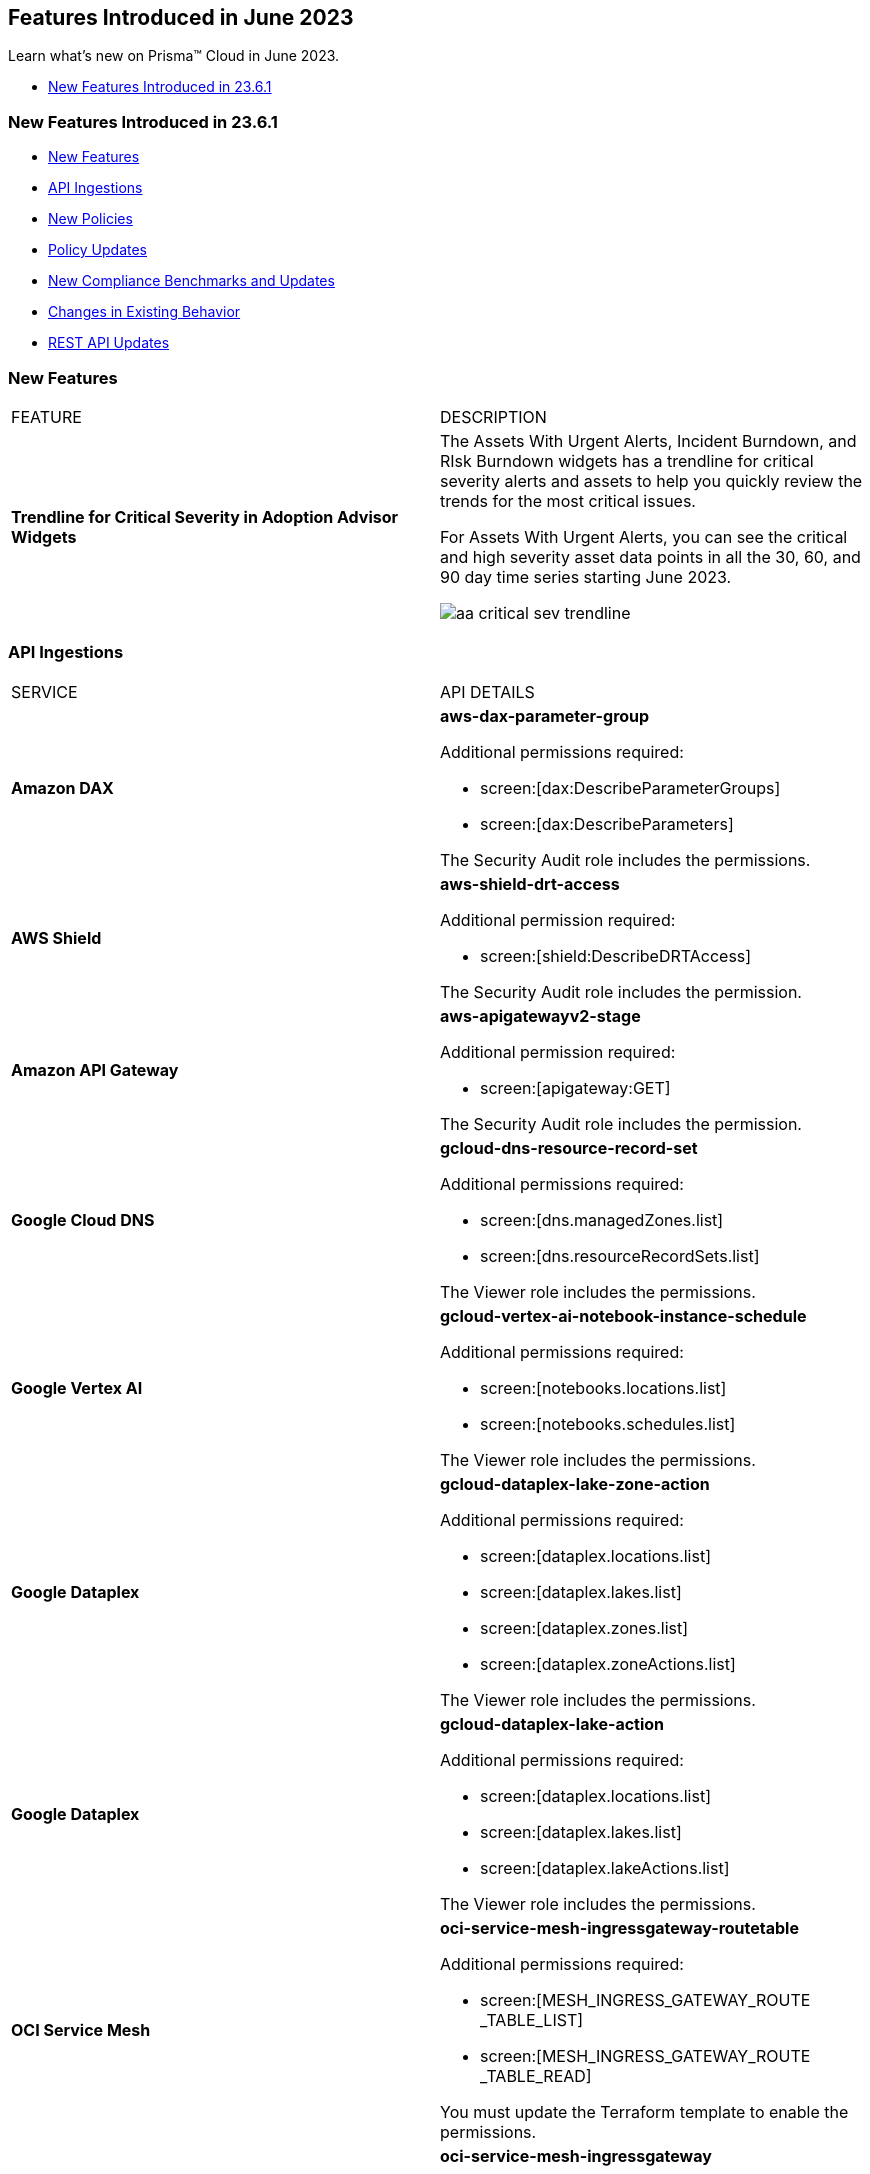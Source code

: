 == Features Introduced in June 2023

Learn what's new on Prisma™ Cloud in June 2023.

//* <<new-features-jun-2>>
* <<new-features-jun-1>>

[#new-features-jun-1]
=== New Features Introduced in 23.6.1

* <<new-features1>>
* <<api-ingestions1>>
* <<new-policies1>>
* <<policy-updates1>>
* <<new-compliance-benchmarks-and-updates1>>
* <<changes-in-existing-behavior1>>
* <<rest-api-updates1>>

[#new-features1]
=== New Features

[cols="50%a,50%a"]
|===
|FEATURE
|DESCRIPTION

|*Trendline for Critical Severity in Adoption Advisor Widgets*
//RLP-89871

|The Assets With Urgent Alerts, Incident Burndown, and RIsk Burndown widgets has a trendline for critical severity alerts and assets to help you quickly review the trends for the most critical issues.

For Assets With Urgent Alerts, you can see the critical and high severity asset data points in all the 30, 60, and 90 day time series starting June 2023.

image::aa-critical-sev-trendline.png[scale=30]

|===

[#api-ingestions1]
=== API Ingestions

[cols="50%a,50%a"]
|===
|SERVICE
|API DETAILS

|*Amazon DAX*
//RLP-101730

|*aws-dax-parameter-group*

Additional permissions required:
 
* screen:[dax:DescribeParameterGroups] 
* screen:[dax:DescribeParameters] 

The Security Audit role includes the permissions. 

|*AWS Shield*
//RLP-101729

|*aws-shield-drt-access*

Additional permission required:
 
* screen:[shield:DescribeDRTAccess] 

The Security Audit role includes the permission. 

|*Amazon API Gateway* 
//RLP-101726

|*aws-apigatewayv2-stage* 

Additional permission required:
 
* screen:[apigateway:GET]

The Security Audit role includes the permission.  

|*Google Cloud DNS*
//RLP-101664
|*gcloud-dns-resource-record-set*

Additional permissions required:
 
* screen:[dns.managedZones.list] 
* screen:[dns.resourceRecordSets.list] 

The Viewer role includes the permissions. 

|*Google Vertex AI*
//RLP-101663
|*gcloud-vertex-ai-notebook-instance-schedule*

Additional permissions required:
 
* screen:[notebooks.locations.list] 
* screen:[notebooks.schedules.list] 

The Viewer role includes the permissions. 

|*Google Dataplex*
//RLP-101662
|*gcloud-dataplex-lake-zone-action*

Additional permissions required:
 
* screen:[dataplex.locations.list] 
* screen:[dataplex.lakes.list] 
* screen:[dataplex.zones.list] 
* screen:[dataplex.zoneActions.list] 

The Viewer role includes the permissions. 


|*Google Dataplex*
//RLP-80424
|*gcloud-dataplex-lake-action*

Additional permissions required:
 
* screen:[dataplex.locations.list] 
* screen:[dataplex.lakes.list] 
* screen:[dataplex.lakeActions.list] 

The Viewer role includes the permissions. 


|*OCI Service Mesh*
//RLP-97905

|*oci-service-mesh-ingressgateway-routetable*

Additional permissions required:
 
* screen:[MESH_INGRESS_GATEWAY_ROUTE​_TABLE_LIST] 
* screen:[MESH_INGRESS_GATEWAY_ROUTE​_TABLE_READ] 

You must update the Terraform template to enable the permissions.

|*OCI Service Mesh*
//RLP-97900

|*oci-service-mesh-ingressgateway*

Additional permissions required:
 
* screen:[MESH_INGRESS_GATEWAY​_LIST] 
* screen:[MESH_INGRESS_GATEWAY​_READ] 

You must update the Terraform template to enable the permissions.

|*OCI Database*
//RLP-96143

|*oci-database-db-node*

Additional permissions required:
 
* screen:[DB_SYSTEM_INSPECT] 
* screen:[DB_NODE_INSPECT] 
* screen:[DB_NODE_QUERY] 

You must update the Terraform template to enable the permissions.

|===


[#new-policies1]
=== New Policies

[cols="50%a,50%a"]
|===
|NEW POLICIES
|DESCRIPTION

|*AWS EC2 instance that is internet reachable with unrestricted access (0.0.0.0/0) to Admin ports*
//RLP-102003
|Identifies AWS EC2 instances that are internet reachable with unrestricted access (0.0.0.0/0) to Admin ports (22 / 3389). EC2 instances with unrestricted access to the internet for admin ports may enable bad actors to use brute force on a system to gain unauthorized access to the entire network. As a best practice, restrict traffic from unknown IP addresses and limit access to known hosts, services, or specific entities.

----
config from network where source.network = '0.0.0.0/0' and address.match.criteria = 'full_match' and dest.resource.type = 'Instance' and dest.cloud.type = 'AWS' and dest.resource.state = 'Active' and protocol.ports in ( 'tcp/22', 'tcp/3389' )
----

*Severity—* High. 

|*AWS EC2 instance that is reachable from untrust internet source to ports with high risk*
//RLP-62196
|Identifies AWS EC2 instances that are internet reachable with untrust internet source to ports with high risk. EC2 instances with unrestricted access to the internet for high risky port may enable bad actors to use brute force on a system to gain unauthorised access to the entire network. As a best practice, restrict traffic from unknown IP addresses and limit the access to known hosts, services, or specific entities.

----
config from network where source.network = UNTRUST_INTERNET and dest.resource.type = 'Instance' and dest.cloud.type = 'AWS' and protocol.ports in ( 'tcp/20:21', 'tcp/23', 'tcp/25', 'tcp/110', 'tcp/135', 'tcp/143', 'tcp/445', 'tcp/1433:1434', 'tcp/3000', 'tcp/3306', 'tcp/4333', 'tcp/5000', 'tcp/5432', 'tcp/5500', 'tcp/5601', 'tcp/8080', 'tcp/8088', 'tcp/8888', 'tcp/9200', 'tcp/9300' )
----

*Severity—* Medium. 


|*Azure Virtual Machine that is internet reachable with unrestricted access (0.0.0.0/0) to Admin ports*
//RLP-100631
|Identifies Azure Virtual Machines that are internet reachable with unrestricted access (0.0.0.0/0) to admin ports. Azure VMs with unrestricted internet access to admin ports may enable bad actors to use brute force on a system to gain unauthorized access to the entire network. As a best practice, restrict traffic from unknown IP addresses and limit the access to known hosts, services, or specific entities.

----
config from network where source.network = '0.0.0.0/0' and address.match.criteria = 'full_match' and dest.resource.type = 'Instance' and dest.cloud.type = 'Azure' and protocol.ports in ('tcp/22','tcp/3389' ) and dest.resource.state = 'Active' 
----

*Severity—* High. 


|*GCP VM instance that is internet reachable with unrestricted access (0.0.0.0/0) to Admin ports*
//RLP-101153

|Identifies GCP VM instances that are internet reachable with unrestricted access (0.0.0.0/0) to Admin ports (22 / 3389). VM instances with unrestricted internet access to admin ports may enable bad actors to use brute force on a system to gain unauthorized access to the entire network. As a best practice, restrict traffic from unknown IP addresses and limit access to known hosts, services, or specific entities.

----
config from network where source.network = '0.0.0.0/0' and address.match.criteria = 'full_match' and dest.resource.type = 'Instance' and dest.cloud.type = 'GCP' and dest.resource.state = 'Active' and protocol.ports in ( 'tcp/22', 'tcp/3389' )
----

*Severity—* High. 

|===

[#policy-updates1]
=== Policy Updates

[cols="50%a,50%a"]
|===
|POLICY UPDATES
|DESCRIPTION

2+|*Policy Updates—RQL*

|*AWS S3 bucket policy overly permissive to any principal*
//RLP-99453

|*Changes—* The Policy RQL has been updated to consider *Block Public Access* settings configuration at account and bucket Level.

*Severity—* Medium. 

*Current RQL—*

----
config from cloud.resource where cloud.type = 'aws' AND api.name='aws-s3api-get-bucket-acl' AND json.rule = policy.Statement[?any(Effect equals Allow and Action anyStartWith s3: and (Principal.AWS contains * or Principal equals *) and Condition does not exist)] exists
----

*Updated RQL—*

----
config from cloud.resource where cloud.type = 'aws' AND api.name='aws-s3api-get-bucket-acl' AND json.rule = ( ( publicAccessBlockConfiguration.restrictPublicBuckets is false and accountLevelPublicAccessBlockConfiguration does not exist ) or ( publicAccessBlockConfiguration does not exist and accountLevelPublicAccessBlockConfiguration.restrictPublicBuckets is false ) or ( publicAccessBlockConfiguration.restrictPublicBuckets is false and accountLevelPublicAccessBlockConfiguration.restrictPublicBuckets is false ) or ( publicAccessBlockConfiguration does not exist and accountLevelPublicAccessBlockConfiguration does not exist ) )AND policy.Statement[?any(Effect equals Allow and Action anyStartWith s3: and (Principal.AWS contains * or Principal equals *) and (Condition does not exist or Condition[*] is empty) )] exists
----

*Impact—* Medium. Based on the Block Public Access settings at account and bucket Level, some alerts might get resolved.


|*AWS S3 bucket publicly writable*
//RLP-99357

|*Changes—* The Policy RQL will be updated to also check for *Authenticated Users* access.

*Severity—* High. 

*Current RQL—*

----
config from cloud.resource where cloud.type = 'aws' AND api.name = 'aws-s3api-get-bucket-acl' AND json.rule = ((((publicAccessBlockConfiguration.ignorePublicAcls is false and accountLevelPublicAccessBlockConfiguration does not exist) or (publicAccessBlockConfiguration does not exist and accountLevelPublicAccessBlockConfiguration.ignorePublicAcls is false) or (publicAccessBlockConfiguration.ignorePublicAcls is false and accountLevelPublicAccessBlockConfiguration.ignorePublicAcls is false)) and acl.grantsAsList[?any(grantee equals AllUsers and permission is member of (WriteAcp,Write,FullControl))] exists) or ((policyStatus.isPublic is true and ((publicAccessBlockConfiguration.restrictPublicBuckets is false and accountLevelPublicAccessBlockConfiguration does not exist) or (publicAccessBlockConfiguration does not exist and accountLevelPublicAccessBlockConfiguration.restrictPublicBuckets is false) or (publicAccessBlockConfiguration.restrictPublicBuckets is false and accountLevelPublicAccessBlockConfiguration.restrictPublicBuckets is false))) and (policy.Statement[?any(Effect equals Allow and (Principal equals * or Principal.AWS equals *) and (Action contains s3:* or Action contains s3:Put or Action contains s3:Create or Action contains s3:Replicate or Action contains s3:Update or Action contains s3:Delete) and (Condition does not exist))] exists))) and websiteConfiguration does not exist
----

*Updated RQL—*

----
config from cloud.resource where cloud.type = 'aws' AND api.name = 'aws-s3api-get-bucket-acl' AND json.rule = ((((publicAccessBlockConfiguration.ignorePublicAcls is false and accountLevelPublicAccessBlockConfiguration does not exist) or (publicAccessBlockConfiguration does not exist and accountLevelPublicAccessBlockConfiguration.ignorePublicAcls is false) or (publicAccessBlockConfiguration.ignorePublicAcls is false and accountLevelPublicAccessBlockConfiguration.ignorePublicAcls is false)) and (acl.grantsAsList[?any(grantee equals AllUsers and permission is member of (WriteAcp,Write,FullControl))] exists or acl.grantsAsList[?any(grantee equals AuthenticatedUsers and permission is member of (WriteAcp,Write,FullControl))] exists)) or ((policyStatus.isPublic is true and ((publicAccessBlockConfiguration.restrictPublicBuckets is false and accountLevelPublicAccessBlockConfiguration does not exist) or (publicAccessBlockConfiguration does not exist and accountLevelPublicAccessBlockConfiguration.restrictPublicBuckets is false) or (publicAccessBlockConfiguration.restrictPublicBuckets is false and accountLevelPublicAccessBlockConfiguration.restrictPublicBuckets is false))) and (policy.Statement[?any(Effect equals Allow and (Principal equals * or Principal.AWS equals *) and (Action contains s3:* or Action contains s3:Put or Action contains s3:Create or Action contains s3:Replicate or Action contains s3:Update or Action contains s3:Delete) and (Condition does not exist))] exists))) and websiteConfiguration does not exist
----


*Impact—* Low. New alerts may be generated if Authenticated Users have _Write_ permissions.


|*GCP Log metric filter and alert does not exist for VPC network route delete and insert*
//RLP-102099

|*Changes—* The Policy RQL has been updated to verify if _resource type_ is present in the Log metric filter.

*Severity—* Informational. 

*Current RQL—*

----
config from cloud.resource where api.name = 'gcloud-logging-metric' as X; config from cloud.resource where api.name = 'gcloud-monitoring-policies-list' as Y; filter '$.Y.conditions[*].metricThresholdFilter contains $.X.name and ( $.X.filter does not contain "resource.type =" or $.X.filter does not contain "resource.type=" ) and ( $.X.filter does not contain "resource.type !=" and $.X.filter does not contain "resource.type!=" ) and $.X.filter contains "gce_route" and ( $.X.filter contains "protoPayload.methodName:" or $.X.filter contains "protoPayload.methodName :" ) and ( $.X.filter does not contain "protoPayload.methodName!:" and $.X.filter does not contain "protoPayload.methodName !:" ) and $.X.filter contains "compute.routes.delete" and $.X.filter contains "compute.routes.insert"'; show X; count(X) less than 1
----

*Updated RQL—*

----
config from cloud.resource where api.name = 'gcloud-logging-metric' as X; config from cloud.resource where api.name = 'gcloud-monitoring-policies-list' as Y; filter '$.Y.conditions[*].metricThresholdFilter contains $.X.name and ( $.X.filter contains "resource.type =" or $.X.filter contains "resource.type=" ) and ( $.X.filter does not contain "resource.type !=" and $.X.filter does not contain "resource.type!=" ) and $.X.filter contains "gce_route" and ( $.X.filter contains "protoPayload.methodName:" or $.X.filter contains "protoPayload.methodName :" ) and ( $.X.filter does not contain "protoPayload.methodName!:" and $.X.filter does not contain "protoPayload.methodName !:" ) and $.X.filter contains "compute.routes.delete" and $.X.filter contains "compute.routes.insert"'; show X; count(X) less than 1
----

*Impact—* Low. New alerts will be generated against the policy violations.


|*GCP Log metric filter and alert does not exist for VPC network route changes*
//RLP-102098

|*Changes—* The Policy RQL has been updated to verify if _resource type_ is present in the Log metric filter.

*Severity—* Informational. 

*Current RQL—*

----
config from cloud.resource where api.name = 'gcloud-logging-metric' as X; config from cloud.resource where api.name = 'gcloud-monitoring-policies-list' as Y; filter '$.Y.conditions[*].metricThresholdFilter contains $.X.name and ($.X.filter does not contain "resource.type =" or $.X.filter does not contain "resource.type=") and ($.X.filter does not contain "resource.type !=" and $.X.filter does not contain "resource.type!=") and $.X.filter contains "gce_route" and ($.X.filter contains "jsonPayload.event_subtype=" or $.X.filter contains "jsonPayload.event_subtype =") and ($.X.filter does not contain "jsonPayload.event_subtype!=" and $.X.filter does not contain "jsonPayload.event_subtype !=") and $.X.filter contains "compute.routes.delete" and $.X.filter contains "compute.routes.insert"'; show X; count(X) less than 1
----

*Updated RQL—*

----
config from cloud.resource where api.name = 'gcloud-logging-metric' as X; config from cloud.resource where api.name = 'gcloud-monitoring-policies-list' as Y; filter '$.Y.conditions[*].metricThresholdFilter contains $.X.name and ($.X.filter contains "resource.type =" or $.X.filter contains "resource.type=") and ($.X.filter does not contain "resource.type !=" and $.X.filter does not contain "resource.type!=") and $.X.filter contains "gce_route" and ($.X.filter contains "jsonPayload.event_subtype=" or $.X.filter contains "jsonPayload.event_subtype =") and ($.X.filter does not contain "jsonPayload.event_subtype!=" and $.X.filter does not contain "jsonPayload.event_subtype !=") and $.X.filter contains "compute.routes.delete" and $.X.filter contains "compute.routes.insert"'; show X; count(X) less than 1
----

*Impact—* Low. New alerts will be generated against the policy violations.


|*GCP Log metric filter and alert does not exist for VPC network route patch and insert*
//RLP-102097

|*Changes—* The Policy RQL has been updated to verify if _resource type_ is present in the Log metric filter.

*Severity—* Informational. 

*Current RQL—*

----
config from cloud.resource where api.name = 'gcloud-logging-metric' as X; config from cloud.resource where api.name = 'gcloud-monitoring-policies-list' as Y; filter '$.Y.conditions[*].metricThresholdFilter contains $.X.name and ( $.X.filter does not contain "resource.type =" or $.X.filter does not contain "resource.type=" ) and ( $.X.filter does not contain "resource.type !=" and $.X.filter does not contain "resource.type!=" ) and $.X.filter contains "gce_route" and ( $.X.filter contains "protoPayload.methodName=" or $.X.filter contains "protoPayload.methodName =" ) and ( $.X.filter does not contain "protoPayload.methodName!=" and $.X.filter does not contain "protoPayload.methodName !=" ) and $.X.filter contains "beta.compute.routes.patch" and $.X.filter contains "beta.compute.routes.insert"'; show X; count(X) less than 1
----

*Updated RQL—*

----
config from cloud.resource where api.name = 'gcloud-logging-metric' as X; config from cloud.resource where api.name = 'gcloud-monitoring-policies-list' as Y; filter '$.Y.conditions[*].metricThresholdFilter contains $.X.name and ( $.X.filter contains "resource.type =" or $.X.filter contains "resource.type=" ) and ( $.X.filter does not contain "resource.type !=" and $.X.filter does not contain "resource.type!=" ) and $.X.filter contains "gce_route" and ( $.X.filter contains "protoPayload.methodName=" or $.X.filter contains "protoPayload.methodName =" ) and ( $.X.filter does not contain "protoPayload.methodName!=" and $.X.filter does not contain "protoPayload.methodName !=" ) and $.X.filter contains "beta.compute.routes.patch" and $.X.filter contains "beta.compute.routes.insert"'; show X; count(X) less than 1
----

*Impact—* Low. New alerts will be generated against the policy violations.


|*GCP Log metric filter and alert does not exist for VPC network changes*
//RLP-102096

|*Changes—* The Policy RQL has been updated to verify if _resource type_ is present in the Log metric filter.

*Severity—* Informational. 

*Current RQL—*

----
config from cloud.resource where api.name = 'gcloud-logging-metric' as X; config from cloud.resource where api.name = 'gcloud-monitoring-policies-list' as Y; filter '$.Y.conditions[*].metricThresholdFilter contains $.X.name and ($.X.filter does not contain "resource.type =" or $.X.filter does not contain "resource.type=") and ($.X.filter does not contain "resource.type !=" and $.X.filter does not contain "resource.type!=") and $.X.filter contains "gce_network" and ($.X.filter contains "jsonPayload.event_subtype=" or $.X.filter contains "jsonPayload.event_subtype =") and ($.X.filter does not contain "jsonPayload.event_subtype!=" and $.X.filter does not contain "jsonPayload.event_subtype !=") and $.X.filter contains "compute.networks.insert" and $.X.filter contains "compute.networks.patch" and $.X.filter contains "compute.networks.delete" and $.X.filter contains "compute.networks.removePeering" and $.X.filter contains "compute.networks.addPeering"'; show X; count(X) less than 1
----

*Updated RQL—*

----
config from cloud.resource where api.name = 'gcloud-logging-metric' as X; config from cloud.resource where api.name = 'gcloud-monitoring-policies-list' as Y; filter '$.Y.conditions[*].metricThresholdFilter contains $.X.name and ($.X.filter contains "resource.type =" or $.X.filter contains "resource.type=") and ($.X.filter does not contain "resource.type !=" and $.X.filter does not contain "resource.type!=") and $.X.filter contains "gce_network" and ($.X.filter contains "jsonPayload.event_subtype=" or $.X.filter contains "jsonPayload.event_subtype =") and ($.X.filter does not contain "jsonPayload.event_subtype!=" and $.X.filter does not contain "jsonPayload.event_subtype !=") and $.X.filter contains "compute.networks.insert" and $.X.filter contains "compute.networks.patch" and $.X.filter contains "compute.networks.delete" and $.X.filter contains "compute.networks.removePeering" and $.X.filter contains "compute.networks.addPeering"'; show X; count(X) less than 1
----

*Impact—* Low. New alerts will be generated against the policy violations.


|*GCP Log metric filter and alert does not exist for Cloud Storage IAM permission changes*
//RLP-97474

|*Changes—* The Policy RQL has been updated to verify if _resource type_ is present in the Log metric filter.

*Severity—* Informational. 

*Current RQL—*

----
config from cloud.resource where api.name = 'gcloud-logging-metric' as X; config from cloud.resource where api.name = 'gcloud-monitoring-policies-list' as Y; filter '$.Y.conditions[*].metricThresholdFilter contains $.X.name and ($.X.filter does not contain "resource.type =" or $.X.filter does not contain "resource.type=") and ($.X.filter does not contain "resource.type !=" and $.X.filter does not contain "resource.type!=") and $.X.filter contains "gcs_bucket" and ($.X.filter contains "protoPayload.methodName=" or $.X.filter contains "protoPayload.methodName =") and ($.X.filter does not contain "protoPayload.methodName!=" and $.X.filter does not contain "protoPayload.methodName !=") and $.X.filter contains "storage.setIamPermissions"'; show X; count(X) less than 1
----

*Updated RQL—*

----
config from cloud.resource where api.name = 'gcloud-logging-metric' as X; config from cloud.resource where api.name = 'gcloud-monitoring-policies-list' as Y; filter '$.Y.conditions[*].metricThresholdFilter contains $.X.name and ($.X.filter contains "resource.type =" or $.X.filter contains "resource.type=") and ($.X.filter does not contain "resource.type !=" and $.X.filter does not contain "resource.type!=") and $.X.filter contains "gcs_bucket" and ($.X.filter contains "protoPayload.methodName=" or $.X.filter contains "protoPayload.methodName =") and ($.X.filter does not contain "protoPayload.methodName!=" and $.X.filter does not contain "protoPayload.methodName !=") and $.X.filter contains "storage.setIamPermissions"'; show X; count(X) less than 1
----

*Impact—* Low. New alerts will be generated against the policy violations.

2+|*Policy Updates—Metadata*

|*Placeholder for RLP-102853*
//RLP-102853
|[CNA] Add finding_types for new policies (Hyperion Dependant) and Add Prisma_Cloud label.


|===


[#new-compliance-benchmarks-and-updates1]
=== New Compliance Benchmarks and Updates

[cols="50%a,50%a"]
|===
|COMPLIANCE BENCHMARK
|DESCRIPTION

|*CIS Google Kubernetes Engine (GKE) v1.4.0 - (Level 1 and Level 2)*
//RLP-102253

|The Center for Internet Security (CIS) releases benchmarks for best practice security recommendations. CIS Google Kubernetes Engine (GKE) v1.4.0 - (Level 1 and Level 2) is a set of recommendations for configuring Kubernetes to support a strong security posture. Benchmarks are tied to specific Kubernetes releases. The CIS Kubernetes Benchmark is written for open-source Kubernetes distribution and is intended to be universally applicable. Based on the existing CIS Benchmark, this standard adds additional Google Cloud-specific controls.

You can review this compliance standard and its associated policies on Prisma Cloud’s *Compliance > Standard* page.

|===

[#changes-in-existing-behavior1]
=== Changes in Existing Behavior

[cols="50%a,50%a"]
|===
|FEATURE
|DESCRIPTION

|*S3 Flow Logs with Hourly Partition*

tt:[This change was first announced in the look ahead that was published with the 23.1.1 release.]
//RLP-76433

|If you currently ingest AWS flow logs using S3 with the 24-hour partition, you need to change it to the hourly partition.

To make this change, https://docs.paloaltonetworks.com/prisma/prisma-cloud/prisma-cloud-admin/connect-your-cloud-platform-to-prisma-cloud/onboard-aws/configure-flow-logs[Configure Flow Logs] to use the hourly partition and enable the required additional fields.

*Impact*— VPC Flow logs with partitions set to *Every 24 hours (default)* will be disabled. As a result, you will no longer be able to monitor or receive alerts for these logs.

|===


[#rest-api-updates1]
=== REST API Updates

No REST API updates for 23.6.1.

